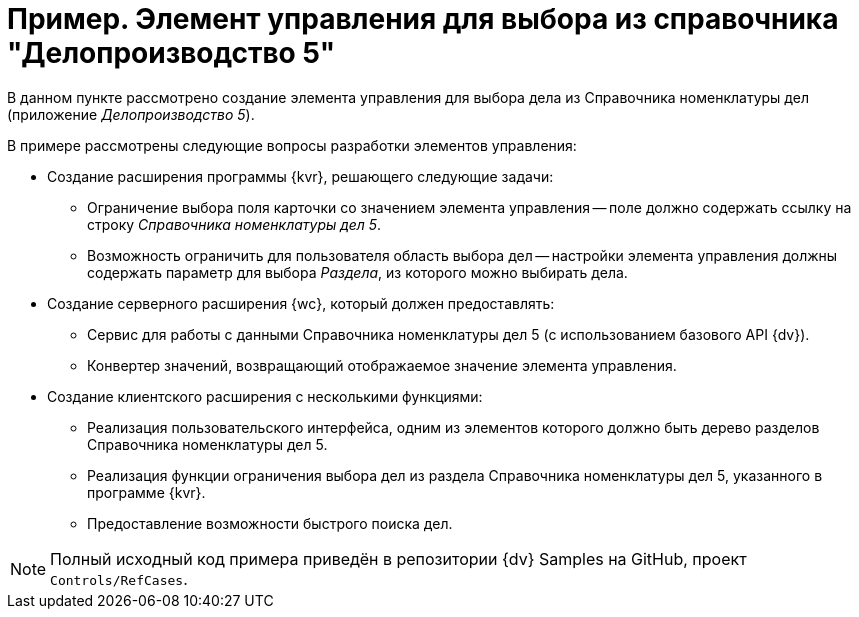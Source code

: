 = Пример. Элемент управления для выбора из справочника "Делопроизводство 5"

В данном пункте рассмотрено создание элемента управления для выбора дела из Справочника номенклатуры дел (приложение _Делопроизводство 5_).

.В примере рассмотрены следующие вопросы разработки элементов управления:
* Создание расширения программы {kvr}, решающего следующие задачи:
** Ограничение выбора поля карточки со значением элемента управления -- поле должно содержать ссылку на строку _Справочника номенклатуры дел 5_.
** Возможность ограничить для пользователя область выбора дел -- настройки элемента управления должны содержать параметр для выбора _Раздела_, из которого можно выбирать дела.
* Создание серверного расширения {wc}, который должен предоставлять:
** Сервис для работы с данными Справочника номенклатуры дел 5 (с использованием базового API {dv}).
** Конвертер значений, возвращающий отображаемое значение элемента управления.
* Создание клиентского расширения с несколькими функциями:
** Реализация пользовательского интерфейса, одним из элементов которого должно быть дерево разделов Справочника номенклатуры дел 5.
** Реализация функции ограничения выбора дел из раздела Справочника номенклатуры дел 5, указанного в программе {kvr}.
** Предоставление возможности быстрого поиска дел.

NOTE: Полный исходный код примера приведён в репозитории {dv} Samples на GitHub, проект `Controls/RefCases`.
